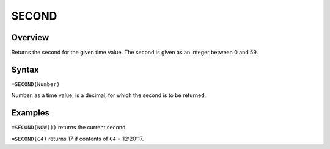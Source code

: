 ======
SECOND
======

Overview
--------

Returns the second for the given time value. The second is given as an integer between 0 and 59.

Syntax
------

``=SECOND(Number)``

Number, as a time value, is a decimal, for which the second is to be returned.

Examples
--------

``=SECOND(NOW())`` returns the current second

``=SECOND(C4)`` returns 17 if contents of ``C4`` = 12:20:17. 
